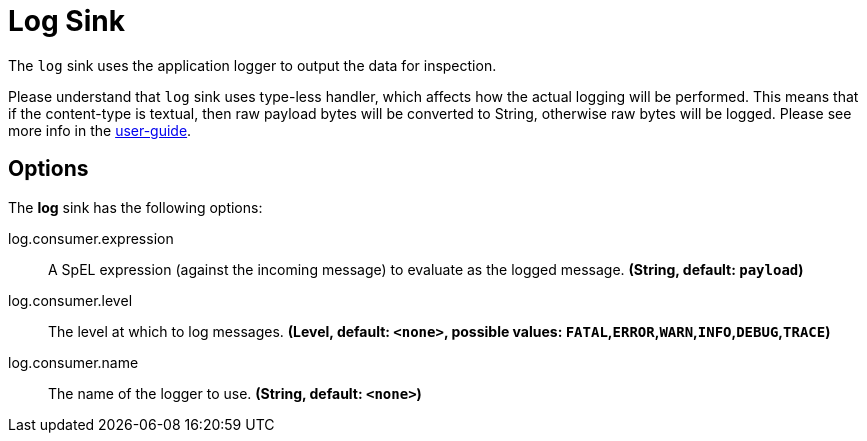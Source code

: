 //tag::ref-doc[]
= Log Sink

The `log` sink uses the application logger to output the data for inspection.

Please understand that `log` sink uses type-less handler, which affects how the actual logging will be performed.
This means that if the content-type is textual, then raw payload bytes will be converted to String, otherwise raw bytes will be logged.
Please see more info in the https://docs.spring.io/spring-cloud-stream/docs/Elmhurst.RELEASE/reference/htmlsingle/#_content_type_versus_argument_type[user-guide].

== Options

The **$$log$$** $$sink$$ has the following options:


//tag::configuration-properties[]
$$log.consumer.expression$$:: $$A SpEL expression (against the incoming message) to evaluate as the logged message.$$ *($$String$$, default: `$$payload$$`)*
$$log.consumer.level$$:: $$The level at which to log messages.$$ *($$Level$$, default: `$$<none>$$`, possible values: `FATAL`,`ERROR`,`WARN`,`INFO`,`DEBUG`,`TRACE`)*
$$log.consumer.name$$:: $$The name of the logger to use.$$ *($$String$$, default: `$$<none>$$`)*
//end::configuration-properties[]

//end::ref-doc[]
